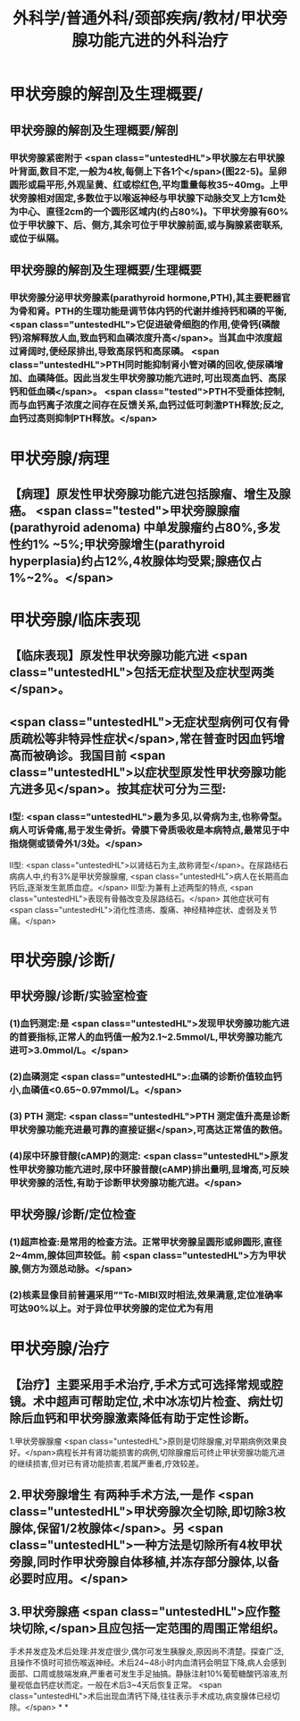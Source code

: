 #+title: 外科学/普通外科/颈部疾病/教材/甲状旁腺功能亢进的外科治疗
#+deck: 外科学::普通外科::颈部疾病::教材::甲状旁腺功能亢进的外科治疗

* 甲状旁腺的解剖及生理概要/
** 甲状旁腺的解剖及生理概要/解剖 
:PROPERTIES:
:id: 62512fe6-f816-42d5-bedf-df7c3df95494
:END:
*** 甲状旁腺紧密附于 <span class="untestedHL">甲状腺左右甲状腺叶背面,数目不定,一般为4枚,每侧上下各1个</span>(图22-5)。呈卵圆形或扁平形,外观呈黄、红或棕红色,平均重量每枚35~40mg。上甲状旁腺相对固定,多数位于以喉返神经与甲状腺下动脉交叉上方1cm处为中心、直径2cm的一个圆形区域内(约占80%)。下甲状旁腺有60%位于甲状腺下、后、侧方,其余可位于甲状腺前面,或与胸腺紧密联系,或位于纵隔。
** 甲状旁腺的解剖及生理概要/生理概要 
:PROPERTIES:
:id: 62513038-67a1-460d-8d7f-54bdb2d0bb54
:END:
*** 甲状旁腺分泌甲状旁腺素(parathyroid hormone,PTH),其主要靶器官为骨和肾。PTH的生理功能是调节体内钙的代谢并维持钙和磷的平衡, <span class="untestedHL">它促进破骨细胞的作用,使骨钙(磷酸钙)溶解释放人血,致血钙和血磷浓度升高</span>。当其血中浓度超过肾阔时,便经尿排出,导致高尿钙和高尿磷。 <span class="untestedHL">PTH同时能抑制肾小管对磷的回收,使尿磷增加、血磷降低。因此当发生甲状旁腺功能亢进时,可出现高血钙、高尿钙和低血磷</span>。 <span class="tested">PTH不受垂体控制,而与血钙离子浓度之间存在反馈关系,血钙过低可刺激PTH释放;反之,血钙过高则抑制PTH释放。</span>
* 甲状旁腺/病理 
:PROPERTIES:
:id: 62512f95-f6c8-4d47-afab-a325fb5a977e
:END:
** 【病理】原发性甲状旁腺功能亢进包括腺瘤、增生及腺癌。 <span class="tested">甲状旁腺腺瘤(parathyroid adenoma) 中单发腺瘤约占80%,多发性约1% ~5%;甲状旁腺增生(parathyroid hyperplasia)约占12%,4枚腺体均受累;腺癌仅占1%~2%。</span>
* 甲状旁腺/临床表现 
:PROPERTIES:
:id: 62513117-30f3-4623-8ed0-07bb2a7a0998
:END:
** 【临床表现】原发性甲状旁腺功能亢进 <span class="untestedHL">包括无症状型及症状型两类</span>。
** <span class="untestedHL">无症状型病例可仅有骨质疏松等非特异性症状</span>,常在普查时因血钙增高而被确诊。我国目前 <span class="untestedHL">以症状型原发性甲状旁腺功能亢进多见</span>。按其症状可分为三型:
*** Ⅰ型: <span class="untestedHL">最为多见,以骨病为主,也称骨型。病人可诉骨痛,易于发生骨折。骨膜下骨质吸收是本病特点,最常见于中指烧侧或锁骨外1/3处。</span>
Ⅱ型: <span class="untestedHL">以肾结石为主,故称肾型</span>。在尿路结石病病人中,约有3%是甲状旁腺腺瘤, <span class="untestedHL">病人在长期高血钙后,逐渐发生氮质血症。</span>
Ⅲ型:为兼有上述两型的特点, <span class="untestedHL">表现有骨骼改变及尿路结石。</span>
其他症状可有 <span class="untestedHL">消化性溃疡、腹痛、神经精神症状、虚弱及关节痛。</span>
* 甲状旁腺/诊断/
** 甲状旁腺/诊断/实验室检查 
:PROPERTIES:
:id: 6251325d-cbc3-47d8-9066-883d9cb01928
:END:
*** (1)血钙测定:是 <span class="untestedHL">发现甲状旁腺功能亢进的首要指标,正常人的血钙值一般为2.1~2.5mmol/L,甲状旁腺功能亢进可>3.0mmol/L。</span>
*** (2)血磷测定 <span class="untestedHL">:血磷的诊断价值较血钙小,血磷值<0.65~0.97mmol/L。</span>
*** (3) PTH 测定: <span class="untestedHL">PTH 测定值升高是诊断甲状旁腺功能充进最可靠的直接证据</span>,可高达正常值的数倍。
*** (4)尿中环腺苷酸(cAMP)的测定: <span class="untestedHL">原发性甲状旁腺功能亢进时,尿中环腺昔酸(cAMP)排出量明,显增高,可反映甲状旁腺的活性,有助于诊断甲状旁腺功能亢进。</span>
** 甲状旁腺/诊断/定位检查 
:PROPERTIES:
:id: 62513289-adeb-4614-984f-19073133a678
:END:
*** (1)超声检查:是常用的检查方法。正常甲状旁腺呈圆形或卵圆形,直径2~4mm,腺体回声较低。前 <span class="untestedHL">方为甲状腺,侧方为颈总动脉。</span>
*** (2)核素显像目前普遍采用”"Tc-MIBI双时相法,效果满意,定位准确率可达90%以上。对于异位甲状旁腺的定位尤为有用
* 甲状旁腺/治疗 
:PROPERTIES:
:id: 625132fc-edef-4b78-a3b9-5faff992775a
:END:
** 【治疗】主要采用手术治疗,手术方式可选择常规或腔镜。术中超声可帮助定位,术中冰冻切片检查、病灶切除后血钙和甲状旁腺激素降低有助于定性诊断。
1.甲状旁腺腺瘤  <span class="untestedHL">原则是切除腺瘤,对早期病例效果良好。</span>病程长并有肾功能损害的病例,切除腺瘤后可终止甲状旁腺功能亢进的继续损害,但对已有肾功能损害,若属严重者,疗效较差。
** 2.甲状旁腺增生 有两种手术方法,一是作 <span class="untestedHL">甲状旁腺次全切除,即切除3枚腺体,保留1/2枚腺体</span>。另 <span class="untestedHL">一种方法是切除所有4枚甲状旁腺,同时作甲状旁腺自体移植,并冻存部分腺体,以备必要时应用。</span>
** 3.甲状旁腺癌  <span class="untestedHL">应作整块切除,</span>且应包括一定范围的周围正常组织。
手术并发症及术后处理:并发症很少,偶尔可发生胰腺炎,原因尚不清楚。探查广泛,且操作不慎时可损伤喉返神经。术后24~48小时内血清钙会明显下降,病人会感到面部、口周或肢端发麻,严重者可发生手足抽搞。静脉注射10%葡萄糖酸钙溶液,剂量视低血钙症状而定。一般在术后3~4天后恢复正常。 <span class="untestedHL">术后出现血清钙下降,往往表示手术成功,病变腺体已经切除。</span>
*
*